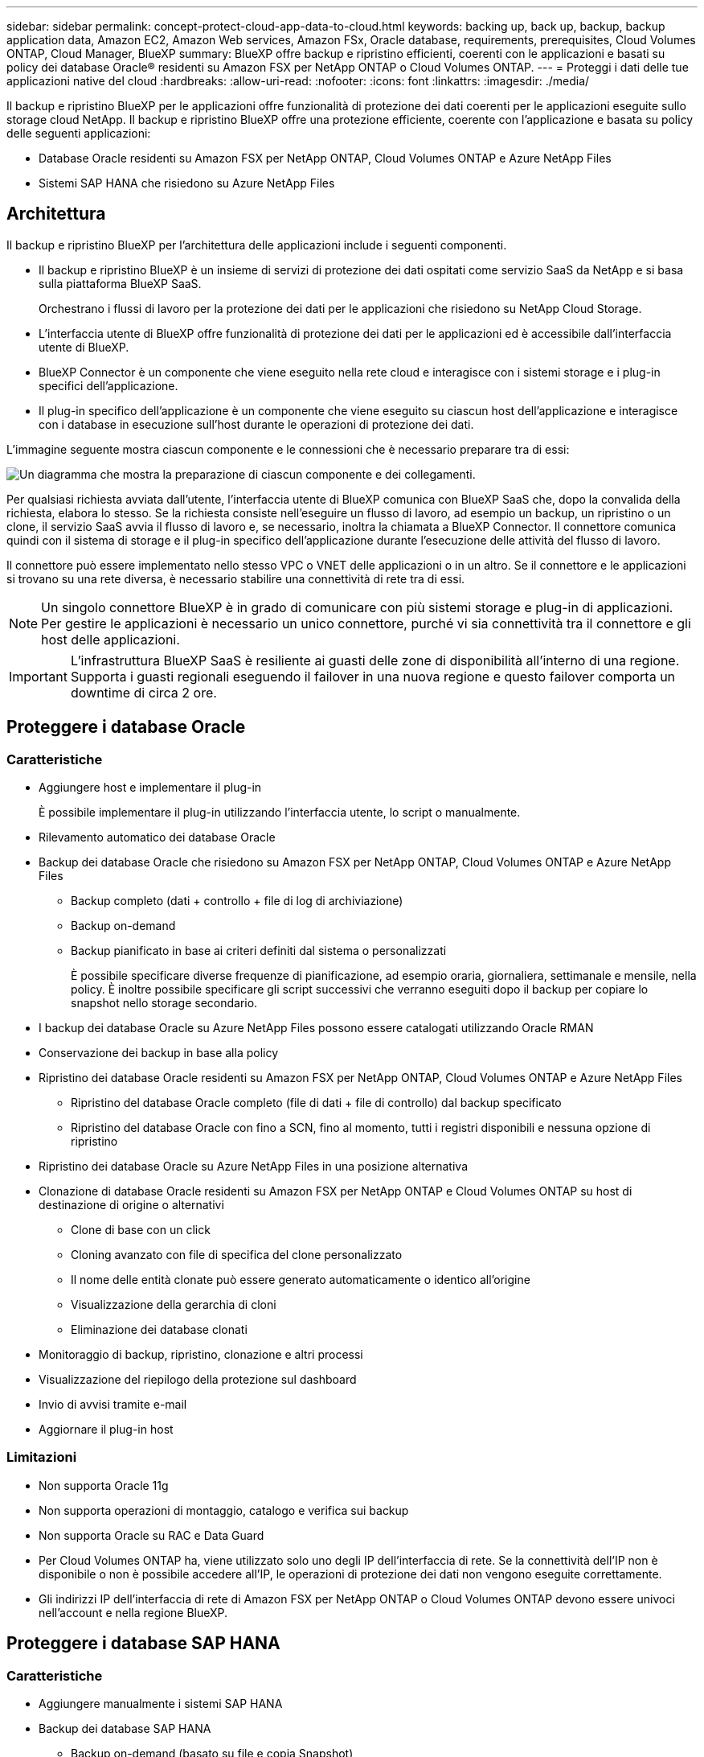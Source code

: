 ---
sidebar: sidebar 
permalink: concept-protect-cloud-app-data-to-cloud.html 
keywords: backing up, back up, backup, backup application data, Amazon EC2, Amazon Web services, Amazon FSx, Oracle database, requirements, prerequisites, Cloud Volumes ONTAP, Cloud Manager, BlueXP 
summary: BlueXP offre backup e ripristino efficienti, coerenti con le applicazioni e basati su policy dei database Oracle® residenti su Amazon FSX per NetApp ONTAP o Cloud Volumes ONTAP. 
---
= Proteggi i dati delle tue applicazioni native del cloud
:hardbreaks:
:allow-uri-read: 
:nofooter: 
:icons: font
:linkattrs: 
:imagesdir: ./media/


[role="lead"]
Il backup e ripristino BlueXP per le applicazioni offre funzionalità di protezione dei dati coerenti per le applicazioni eseguite sullo storage cloud NetApp. Il backup e ripristino BlueXP offre una protezione efficiente, coerente con l'applicazione e basata su policy delle seguenti applicazioni:

* Database Oracle residenti su Amazon FSX per NetApp ONTAP, Cloud Volumes ONTAP e Azure NetApp Files
* Sistemi SAP HANA che risiedono su Azure NetApp Files




== Architettura

Il backup e ripristino BlueXP per l'architettura delle applicazioni include i seguenti componenti.

* Il backup e ripristino BlueXP è un insieme di servizi di protezione dei dati ospitati come servizio SaaS da NetApp e si basa sulla piattaforma BlueXP SaaS.
+
Orchestrano i flussi di lavoro per la protezione dei dati per le applicazioni che risiedono su NetApp Cloud Storage.

* L'interfaccia utente di BlueXP offre funzionalità di protezione dei dati per le applicazioni ed è accessibile dall'interfaccia utente di BlueXP.
* BlueXP Connector è un componente che viene eseguito nella rete cloud e interagisce con i sistemi storage e i plug-in specifici dell'applicazione.
* Il plug-in specifico dell'applicazione è un componente che viene eseguito su ciascun host dell'applicazione e interagisce con i database in esecuzione sull'host durante le operazioni di protezione dei dati.


L'immagine seguente mostra ciascun componente e le connessioni che è necessario preparare tra di essi:

image:diagram_nativecloud_backup_app.png["Un diagramma che mostra la preparazione di ciascun componente e dei collegamenti."]

Per qualsiasi richiesta avviata dall'utente, l'interfaccia utente di BlueXP comunica con BlueXP SaaS che, dopo la convalida della richiesta, elabora lo stesso. Se la richiesta consiste nell'eseguire un flusso di lavoro, ad esempio un backup, un ripristino o un clone, il servizio SaaS avvia il flusso di lavoro e, se necessario, inoltra la chiamata a BlueXP Connector. Il connettore comunica quindi con il sistema di storage e il plug-in specifico dell'applicazione durante l'esecuzione delle attività del flusso di lavoro.

Il connettore può essere implementato nello stesso VPC o VNET delle applicazioni o in un altro. Se il connettore e le applicazioni si trovano su una rete diversa, è necessario stabilire una connettività di rete tra di essi.


NOTE: Un singolo connettore BlueXP è in grado di comunicare con più sistemi storage e plug-in di applicazioni. Per gestire le applicazioni è necessario un unico connettore, purché vi sia connettività tra il connettore e gli host delle applicazioni.


IMPORTANT: L'infrastruttura BlueXP SaaS è resiliente ai guasti delle zone di disponibilità all'interno di una regione. Supporta i guasti regionali eseguendo il failover in una nuova regione e questo failover comporta un downtime di circa 2 ore.



== Proteggere i database Oracle



=== Caratteristiche

* Aggiungere host e implementare il plug-in
+
È possibile implementare il plug-in utilizzando l'interfaccia utente, lo script o manualmente.

* Rilevamento automatico dei database Oracle
* Backup dei database Oracle che risiedono su Amazon FSX per NetApp ONTAP, Cloud Volumes ONTAP e Azure NetApp Files
+
** Backup completo (dati + controllo + file di log di archiviazione)
** Backup on-demand
** Backup pianificato in base ai criteri definiti dal sistema o personalizzati
+
È possibile specificare diverse frequenze di pianificazione, ad esempio oraria, giornaliera, settimanale e mensile, nella policy. È inoltre possibile specificare gli script successivi che verranno eseguiti dopo il backup per copiare lo snapshot nello storage secondario.



* I backup dei database Oracle su Azure NetApp Files possono essere catalogati utilizzando Oracle RMAN
* Conservazione dei backup in base alla policy
* Ripristino dei database Oracle residenti su Amazon FSX per NetApp ONTAP, Cloud Volumes ONTAP e Azure NetApp Files
+
** Ripristino del database Oracle completo (file di dati + file di controllo) dal backup specificato
** Ripristino del database Oracle con fino a SCN, fino al momento, tutti i registri disponibili e nessuna opzione di ripristino


* Ripristino dei database Oracle su Azure NetApp Files in una posizione alternativa
* Clonazione di database Oracle residenti su Amazon FSX per NetApp ONTAP e Cloud Volumes ONTAP su host di destinazione di origine o alternativi
+
** Clone di base con un click
** Cloning avanzato con file di specifica del clone personalizzato
** Il nome delle entità clonate può essere generato automaticamente o identico all'origine
** Visualizzazione della gerarchia di cloni
** Eliminazione dei database clonati


* Monitoraggio di backup, ripristino, clonazione e altri processi
* Visualizzazione del riepilogo della protezione sul dashboard
* Invio di avvisi tramite e-mail
* Aggiornare il plug-in host




=== Limitazioni

* Non supporta Oracle 11g
* Non supporta operazioni di montaggio, catalogo e verifica sui backup
* Non supporta Oracle su RAC e Data Guard
* Per Cloud Volumes ONTAP ha, viene utilizzato solo uno degli IP dell'interfaccia di rete. Se la connettività dell'IP non è disponibile o non è possibile accedere all'IP, le operazioni di protezione dei dati non vengono eseguite correttamente.
* Gli indirizzi IP dell'interfaccia di rete di Amazon FSX per NetApp ONTAP o Cloud Volumes ONTAP devono essere univoci nell'account e nella regione BlueXP.




== Proteggere i database SAP HANA



=== Caratteristiche

* Aggiungere manualmente i sistemi SAP HANA
* Backup dei database SAP HANA
+
** Backup on-demand (basato su file e copia Snapshot)
** Backup pianificato in base ai criteri definiti dal sistema o personalizzati
+
È possibile specificare diverse frequenze di pianificazione, ad esempio oraria, giornaliera, settimanale e mensile, nella policy.

** Compatibile con HANA System Replication (HSR)


* Conservazione dei backup in base alla policy
* Ripristino del database SAP HANA completo dal backup specificato
* Backup e ripristino di volumi non dati HANA e volumi non dati globali
* Supporto Prescrittt e postscript utilizzando variabili ambientali per le operazioni di backup e ripristino
* Creazione di un piano d'azione per gli scenari di guasto utilizzando l'opzione pre-exit




=== Limitazioni

* Per la configurazione HSR, è supportato solo HSR a 2 nodi (1 primario e 1 secondario)
* La conservazione non viene attivata se il postscript non riesce durante l'operazione di ripristino

